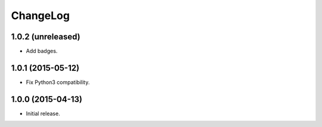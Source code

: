 ChangeLog
=========

1.0.2 (unreleased)
------------------

* Add badges.

1.0.1 (2015-05-12)
------------------

* Fix Python3 compatibility.

1.0.0 (2015-04-13)
------------------

* Initial release.
